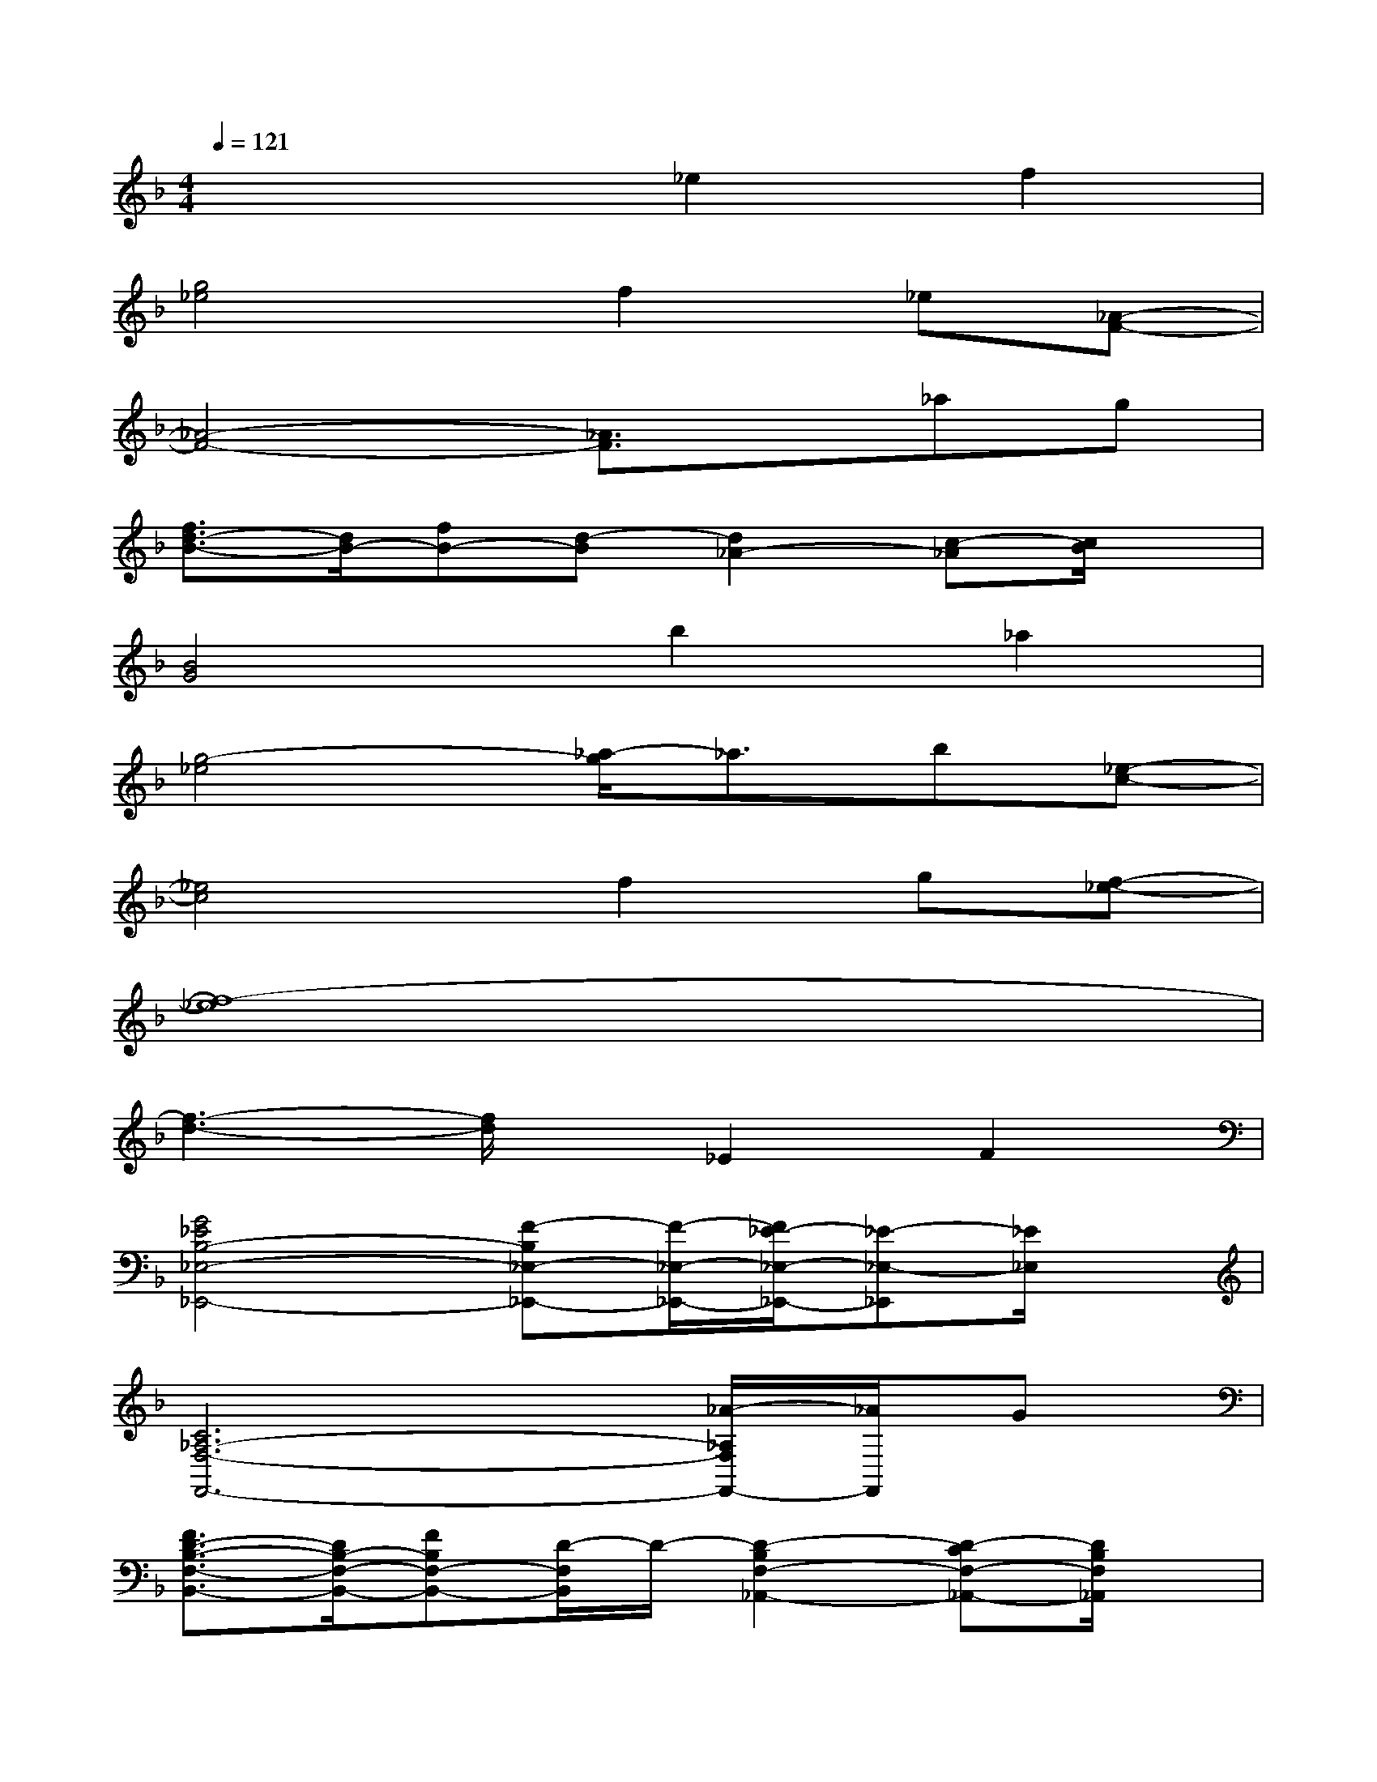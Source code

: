 X:1
T:
M:4/4
L:1/8
Q:1/4=121
K:F%1flats
V:1
x4_e2f2|
[g4_e4]f2_e[_A-F-]|
[_A4-F4-][_A3/2F3/2]x/2_ag|
[f3/2d3/2-B3/2-][d/2B/2-][fB-][d-B][d2_A2-][c-_A][c/2B/2]x/2|
[B4G4]b2_a2|
[g4-_e4][_a/2-g/2]_a3/2b[_e-c-]|
[_e4c4]f2g[f-_e-]|
[f8-_e8]|
[f3-d3-][f/2d/2]x/2_E2F2|
[G4_E4B,4-_E,4-_E,,4-][F-B,_E,-_E,,-][F/2-_E,/2-_E,,/2-][F/2_E/2-_E,/2-_E,,/2-][_E-_E,-_E,,][_E/2_E,/2]x/2|
[C6_A,6-F,6-F,,6-][_A/2-_A,/2F,/2F,,/2-][_A/2F,,/2]G|
[F3/2D3/2-B,3/2-F,3/2-B,,3/2-][D/2B,/2-F,/2-B,,/2-][FB,F,-B,,-][D/2-F,/2B,,/2]D/2-[D2-B,2F,2-_A,,2-][D-CF,-_A,,-][D/2B,/2F,/2_A,,/2]x/2|
[B,/2-D,/2-G,,/2-][B,3G,3-D,3-G,,3-][G,/2D,/2-G,,/2-][B2G2D,2-G,,2-][_A2F2D,2G,,2]|
[G3/2_E3/2-B,3/2-C,3/2-][_E/2-B,/2-C,/2-][G3/2_E3/2B,3/2-C,3/2-][B,/2C,/2][_A3/2D3/2-G,3/2-B,,3/2-][B3/2-G3/2D3/2-G,3/2-B,,3/2-][B/2D/2G,/2B,,/2]x/2|
[c2_A2_E2-_A,2-_A,,2-][B-_E_A,-_A,,-][B/2-_A,/2_A,,/2][B/2G,/2-G,,/2-][_A3/2_E3/2B,3/2G,3/2-G,,3/2-][G,/2-G,,/2-][G2_E2B,2G,2G,,2]|
[F2-F,,2][F2-C,2][F2-F,2][F3/2_A,3/2-]_A,/2